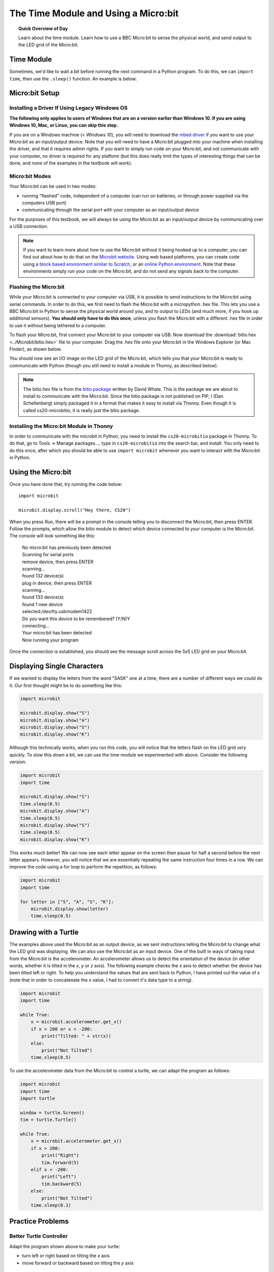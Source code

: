 The Time Module and Using a Micro:bit
======================================

.. topic:: Quick Overview of Day

    Learn about the time module. Learn how to use a BBC Micro:bit to sense the physical world, and send output to the LED grid of the Micro:bit.


.. reveal:: curriculum_addressed
    :showtitle: Curriculum Outcomes Addressed In This Section

    - **CS20-CP1** Apply various problem-solving strategies to solve programming problems throughout Computer Science 20.
    - **CS20-FP1** Utilize different data types, including integer, floating point, Boolean and string, to solve programming problems.
    - **CS20-FP2** Investigate how control structures affect program flow.


Time Module
------------

Sometimes, we'd like to wait a bit before running the next command in a Python program. To do this, we can ``import time``, then use the ``.sleep()`` function. An example is below:

.. activecode:: time-sleep-1
    :nocodelens:

    # How to Pause in Python

    import time
    print("first thing")
    time.sleep(2)
    print("second thing")


.. activecode:: time-sleep-2
    :nocodelens:

    # Another Pausing Program

    import time

    for counter in range(10):
        print("Counting up. Now at", counter)
        time.sleep(1)

    print("All done!")


Micro:bit Setup
----------------

Installing a Driver If Using Legacy Windows OS
~~~~~~~~~~~~~~~~~~~~~~~~~~~~~~~~~~~~~~~~~~~~~~~~~

**The following only applies to users of Windows that are on a version earlier than Windows 10. If you are using Windows 10, Mac, or Linux, you can skip this step.**

If you are on a Windows machine (*< Windows 10*), you will need to download the `mbed driver <https://os.mbed.com/handbook/Windows-serial-configuration>`_ if you want to use your Micro:bit as an input/output device. Note that you will need to have a Micro:bit plugged into your machine when installing the driver, and that it requires admin rights. If you want to simply run code on your Micro:bit, and not communicate with your computer, no driver is required for any platform (but this does really limit the types of interesting things that can be done, and none of the examples in the textbook will work).

Micro:bit Modes
~~~~~~~~~~~~~~~

Your Micro:bit can be used in two modes:

- running "flashed" code, independent of a computer (can run on batteries, or through power supplied via the computers USB port)
- communicating through the serial port with your computer as an input/output device

For the purposes of this textbook, we will always be using the Micro:bit as an input/output device by communicating over a USB connection.

.. note::
    
    If you want to learn more about how to use the Micro:bit without it being hooked up to a computer, you can find out about how to do that on the `Microbit website <http://microbit.org/>`_. Using web based platforms, you can create code  using a `block based environment similar to Scratch <https://makecode.microbit.org/>`_, or an `online Python environment <http://python.microbit.org/>`_. Note that these environments simply run your code on the Micro:bit, and do not send any signals back to the computer.

Flashing the Micro:bit
~~~~~~~~~~~~~~~~~~~~~~

While your Micro:bit is connected to your computer via USB, it is possible to send instructions to the Micro:bit using serial commands. In order to do this, we first need to flash the Micro:bit with a micropython .hex file. This lets you use a BBC Micro:bit in Python to sense the physical world around you, and to output to LEDs (and much more, if you hook up additional sensors). **You should only have to do this once**, unless you flash the Micro:bit with a different .hex file in order to use it without being tethered to a computer.


To flash your Micro:bit, first connect your Micro:bit to your computer via USB. Now download the :download:`bitio.hex <../Microbit/bitio.hex>` file to your computer. Drag the .hex file onto your Micro:bit in the Windows Explorer (or Mac Finder), as shown below.

.. image:: ../Microbit/images/flash-microbit.gif

You should now see an I/O image on the LED grid of the Micro:bit, which tells you that your Micro:bit is ready to communicate with Python (though you still need to install a module in Thonny, as described below).

.. image:: images/bitio.png

.. note:: The bitio.hex file is from the `bitio package <https://github.com/whaleygeek/bitio>`_ written by David Whale. This is the package we are about to install to communicate with the Micro:bit. Since the bitio package is not published on PIP, I (Dan Schellenberg) simply packaged it in a format that makes it easy to install via Thonny. Even though it is called cs20-microbitio, it is really just the bitio package.

Installing the Micro:bit Module in Thonny
~~~~~~~~~~~~~~~~~~~~~~~~~~~~~~~~~~~~~~~~~~~

In order to communicate with the microbit in Python, you need to install the ``cs20-microbitio`` package in Thonny. To do that, go to Tools -> Manage packages..., type in ``cs20-microbitio`` into the search bar, and install. You only need to do this once, after which you should be able to use ``import microbit`` whenever you want to interact with the Micro:bit in Python.


Using the Micro:bit
--------------------

Once you have done that, try running the code below::

    import microbit

    microbit.display.scroll("Hey there, CS20")

When you press Run, there will be a prompt in the console telling you to disconnect the Micro:bit, then press ENTER. Follow the prompts, which allow the bitio module to detect which device connected to your computer is the Micro:bit. The console will look something like this:

    | No micro:bit has previously been detected
    | Scanning for serial ports
    | remove device, then press ENTER
    | scanning...
    | found 132 device(s)
    | plug in device, then press ENTER
    | scanning...
    | found 133 device(s)
    | found 1 new device
    | selected:/dev/tty.usbmodem1422
    | Do you want this device to be remembered? (Y/N)Y
    | connecting...
    | Your micro:bit has been detected
    | Now running your program


Once the connection is established, you should see the message scroll across the 5x5 LED grid on your Micro:bit.


Displaying Single Characters
-----------------------------

If we wanted to display the letters from the word "SASK" one at a time, there are a number of different ways we could do it. Our first thought might be to do something like this:

.. sourcecode:: python

    import microbit

    microbit.display.show("S")
    microbit.display.show("A")
    microbit.display.show("S")
    microbit.display.show("K")

Although this technically works, when you run this code, you will notice that the letters flash on the LED grid *very* quickly. To slow this down a bit, we can use the time module we experimented with above. Consider the following version:

.. sourcecode:: python

    import microbit
    import time

    microbit.display.show("S")
    time.sleep(0.5)
    microbit.display.show("A")
    time.sleep(0.5)
    microbit.display.show("S")
    time.sleep(0.5)
    microbit.display.show("K")

This works much better! We can now see each letter appear on the screen then pause for half a second before the next letter appears. However, you will notice that we are essentially repeating the same instruction four times in a row. We can improve the code using a for loop to perform the repetition, as follows:

.. sourcecode:: python

    import microbit
    import time

    for letter in ["S", "A", "S", "K"]:
        microbit.display.show(letter)
        time.sleep(0.5)


Drawing with a Turtle
----------------------

The examples above used the Micro:bit as an output device, as we sent instructions telling the Micro:bit to change what the LED grid was displaying. We can also use the Micro:bit as an input device. One of the built in ways of taking input from the Micro:bit is the accelerometer. An accelerometer allows us to detect the orientation of the device (in other words, whether it is tilted in the *x*, *y* or *z* axis). The following example checks the *x* axis to detect whether the device has been tilted left or right. To help you understand the values that are sent back to Python, I have printed out the value of x (note that in order to concatenate the x value, I had to convert it's data type to a string).

.. sourcecode:: python

    import microbit
    import time

    while True:
        x = microbit.accelerometer.get_x()
        if x > 200 or x < -200:
            print("Tilted: " + str(x))
        else:
            print("Not Tilted")
        time.sleep(0.5)


To use the accelerometer data from the Micro:bit to control a turtle, we can adapt the program as follows:

.. sourcecode:: python

    import microbit
    import time
    import turtle

    window = turtle.Screen()
    tim = turtle.Turtle()

    while True:
        x = microbit.accelerometer.get_x()
        if x > 200:
            print("Right")
            tim.forward(5)
        elif x < -200:
            print("Left")
            tim.backward(5)
        else:
            print("Not Tilted")
        time.sleep(0.1)


Practice Problems
------------------

Better Turtle Controller
~~~~~~~~~~~~~~~~~~~~~~~~~

Adapt the program shown above to make your turtle:

- turn left or right based on tilting the *x* axis
- move forward or backward based on tilting the *y* axis


Drawing Different Shapes
~~~~~~~~~~~~~~~~~~~~~~~~

Create a program that uses the turtle module to draw a square when you press the "A" button, and a triangle when you press the "B" button. You will need look at the :ref:`microbit_reference` in the appendix to figure out how to detect a button being pressed.


Going Further
--------------

Look at the :ref:`microbit_reference` in the appendix, and run some of the demonstration code found there to get a sense of what the Micro:bit can do.



